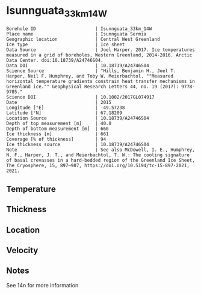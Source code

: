 * Isunnguata_33km_14W
:PROPERTIES:
:header-args:jupyter-python+: :session ds :kernel ds
:clearpage: t
:END:

#+NAME: ingest_meta
#+BEGIN_SRC bash :results verbatim :exports results
cat meta.bsv | sed 's/|/@| /' | column -s"@" -t
#+END_SRC

#+RESULTS: ingest_meta
#+begin_example
Borehole ID                      | Isunnguata_33km_14W
Place name                       | Isunnguata Sermia
Geographic location              | Central West Greenland
Ice type                         | Ice sheet
Data Source                      | Joel Harper. 2017. Ice temperatures measured in a grid of boreholes, Western Greenland, 2014-2016. Arctic Data Center. doi:10.18739/A24746S04.
Data DOI                         | 10.18739/A24746S04
Science Source                   | "Hills, Benjamin H., Joel T. Harper, Neil F. Humphrey, and Toby W. Meierbachtol. ""Measured horizontal temperature gradients constrain heat transfer mechanisms in Greenland ice."" Geophysical Research Letters 44, no. 19 (2017): 9778-9785."
Science DOI                      | 10.1002/2017GL074917
Date                             | 2015
Longitude [°E]                   | -49.57238
Latitude [°N]                    | 67.18209
Location Source                  | 10.18739/A24746S04
Depth of top measurement [m]     | 40.0
Depth of bottom measurement [m]  | 660
Ice thickness [m]                | 661
Coverage [% of thickness]        | 94
Ice thickness source             | 10.18739/A24746S04
Note                             | See also McDowell, I. E., Humphrey, N. F., Harper, J. T., and Meierbachtol, T. W.: The cooling signature of basal crevasses in a hard-bedded region of the Greenland Ice Sheet, The Cryosphere, 15, 897–907, https://doi.org/10.5194/tc-15-897-2021, 2021.
#+end_example

** Temperature

** Thickness

** Location

** Velocity

** Notes

See 14n for more information

** Data                                                 :noexport:

#+NAME: ingest_data
#+BEGIN_SRC bash :exports results
cat data.csv | sort -t, -n -k1
#+END_SRC

#+RESULTS: ingest_data
|   d |      t |
|  40 | -10.94 |
|  60 | -11.19 |
|  80 | -11.44 |
| 100 | -11.63 |
| 120 | -11.88 |
| 140 | -11.75 |
| 160 | -11.81 |
| 180 | -11.75 |
| 200 | -11.75 |
| 220 | -11.63 |
| 240 | -11.56 |
| 260 | -11.44 |
| 280 | -11.31 |
| 300 | -11.19 |
| 320 | -10.94 |
| 340 | -10.75 |
| 360 | -10.63 |
| 380 | -10.25 |
| 400 |  -9.81 |
| 420 |  -9.25 |
| 440 |  -8.75 |
| 460 |  -8.19 |
| 480 |  -7.56 |
| 500 |  -6.81 |
| 510 |   -6.5 |
| 520 |  -6.06 |
| 530 |  -5.69 |
| 540 |  -5.25 |
| 550 |  -4.75 |
| 560 |  -4.31 |
| 570 |  -3.81 |
| 580 |  -3.38 |
| 590 |  -2.88 |
| 600 |   -2.5 |
| 610 |   -2.0 |
| 620 |   -1.5 |
| 630 |   -1.0 |
| 640 |  -0.75 |
| 650 |  -0.25 |
| 660 |  -0.06 |

